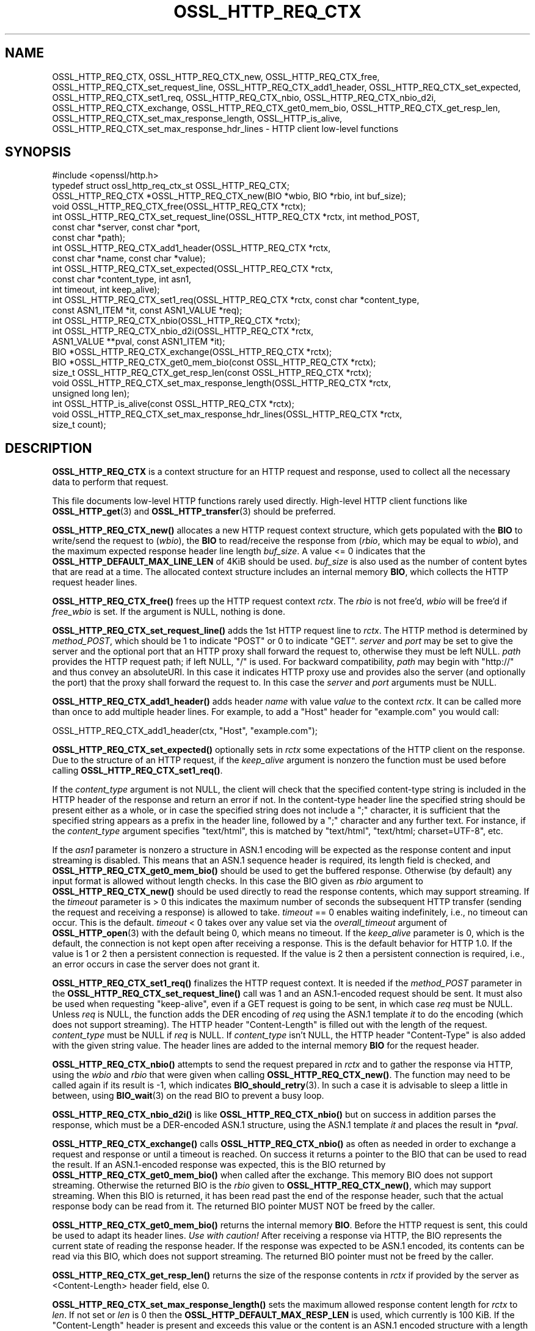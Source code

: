 .\" -*- mode: troff; coding: utf-8 -*-
.\" Automatically generated by Pod::Man 5.0102 (Pod::Simple 3.45)
.\"
.\" Standard preamble:
.\" ========================================================================
.de Sp \" Vertical space (when we can't use .PP)
.if t .sp .5v
.if n .sp
..
.de Vb \" Begin verbatim text
.ft CW
.nf
.ne \\$1
..
.de Ve \" End verbatim text
.ft R
.fi
..
.\" \*(C` and \*(C' are quotes in nroff, nothing in troff, for use with C<>.
.ie n \{\
.    ds C` ""
.    ds C' ""
'br\}
.el\{\
.    ds C`
.    ds C'
'br\}
.\"
.\" Escape single quotes in literal strings from groff's Unicode transform.
.ie \n(.g .ds Aq \(aq
.el       .ds Aq '
.\"
.\" If the F register is >0, we'll generate index entries on stderr for
.\" titles (.TH), headers (.SH), subsections (.SS), items (.Ip), and index
.\" entries marked with X<> in POD.  Of course, you'll have to process the
.\" output yourself in some meaningful fashion.
.\"
.\" Avoid warning from groff about undefined register 'F'.
.de IX
..
.nr rF 0
.if \n(.g .if rF .nr rF 1
.if (\n(rF:(\n(.g==0)) \{\
.    if \nF \{\
.        de IX
.        tm Index:\\$1\t\\n%\t"\\$2"
..
.        if !\nF==2 \{\
.            nr % 0
.            nr F 2
.        \}
.    \}
.\}
.rr rF
.\" ========================================================================
.\"
.IX Title "OSSL_HTTP_REQ_CTX 3ossl"
.TH OSSL_HTTP_REQ_CTX 3ossl 2025-02-11 3.4.1 OpenSSL
.\" For nroff, turn off justification.  Always turn off hyphenation; it makes
.\" way too many mistakes in technical documents.
.if n .ad l
.nh
.SH NAME
OSSL_HTTP_REQ_CTX,
OSSL_HTTP_REQ_CTX_new,
OSSL_HTTP_REQ_CTX_free,
OSSL_HTTP_REQ_CTX_set_request_line,
OSSL_HTTP_REQ_CTX_add1_header,
OSSL_HTTP_REQ_CTX_set_expected,
OSSL_HTTP_REQ_CTX_set1_req,
OSSL_HTTP_REQ_CTX_nbio,
OSSL_HTTP_REQ_CTX_nbio_d2i,
OSSL_HTTP_REQ_CTX_exchange,
OSSL_HTTP_REQ_CTX_get0_mem_bio,
OSSL_HTTP_REQ_CTX_get_resp_len,
OSSL_HTTP_REQ_CTX_set_max_response_length,
OSSL_HTTP_is_alive,
OSSL_HTTP_REQ_CTX_set_max_response_hdr_lines
\&\- HTTP client low\-level functions
.SH SYNOPSIS
.IX Header "SYNOPSIS"
.Vb 1
\& #include <openssl/http.h>
\&
\& typedef struct ossl_http_req_ctx_st OSSL_HTTP_REQ_CTX;
\&
\& OSSL_HTTP_REQ_CTX *OSSL_HTTP_REQ_CTX_new(BIO *wbio, BIO *rbio, int buf_size);
\& void OSSL_HTTP_REQ_CTX_free(OSSL_HTTP_REQ_CTX *rctx);
\&
\& int OSSL_HTTP_REQ_CTX_set_request_line(OSSL_HTTP_REQ_CTX *rctx, int method_POST,
\&                                        const char *server, const char *port,
\&                                        const char *path);
\& int OSSL_HTTP_REQ_CTX_add1_header(OSSL_HTTP_REQ_CTX *rctx,
\&                                   const char *name, const char *value);
\&
\& int OSSL_HTTP_REQ_CTX_set_expected(OSSL_HTTP_REQ_CTX *rctx,
\&                                    const char *content_type, int asn1,
\&                                    int timeout, int keep_alive);
\& int OSSL_HTTP_REQ_CTX_set1_req(OSSL_HTTP_REQ_CTX *rctx, const char *content_type,
\&                                const ASN1_ITEM *it, const ASN1_VALUE *req);
\& int OSSL_HTTP_REQ_CTX_nbio(OSSL_HTTP_REQ_CTX *rctx);
\& int OSSL_HTTP_REQ_CTX_nbio_d2i(OSSL_HTTP_REQ_CTX *rctx,
\&                                ASN1_VALUE **pval, const ASN1_ITEM *it);
\& BIO *OSSL_HTTP_REQ_CTX_exchange(OSSL_HTTP_REQ_CTX *rctx);
\&
\& BIO *OSSL_HTTP_REQ_CTX_get0_mem_bio(const OSSL_HTTP_REQ_CTX *rctx);
\& size_t OSSL_HTTP_REQ_CTX_get_resp_len(const OSSL_HTTP_REQ_CTX *rctx);
\& void OSSL_HTTP_REQ_CTX_set_max_response_length(OSSL_HTTP_REQ_CTX *rctx,
\&                                                unsigned long len);
\&
\& int OSSL_HTTP_is_alive(const OSSL_HTTP_REQ_CTX *rctx);
\&
\& void OSSL_HTTP_REQ_CTX_set_max_response_hdr_lines(OSSL_HTTP_REQ_CTX *rctx,
\&                                                   size_t count);
.Ve
.SH DESCRIPTION
.IX Header "DESCRIPTION"
\&\fBOSSL_HTTP_REQ_CTX\fR is a context structure for an HTTP request and response,
used to collect all the necessary data to perform that request.
.PP
This file documents low-level HTTP functions rarely used directly.  High-level
HTTP client functions like \fBOSSL_HTTP_get\fR\|(3) and \fBOSSL_HTTP_transfer\fR\|(3)
should be preferred.
.PP
\&\fBOSSL_HTTP_REQ_CTX_new()\fR allocates a new HTTP request context structure,
which gets populated with the \fBBIO\fR to write/send the request to (\fIwbio\fR),
the \fBBIO\fR to read/receive the response from (\fIrbio\fR, which may be equal to
\&\fIwbio\fR), and the maximum expected response header line length \fIbuf_size\fR.
A value <= 0 indicates that
the \fBOSSL_HTTP_DEFAULT_MAX_LINE_LEN\fR of 4KiB should be used.
\&\fIbuf_size\fR is also used as the number of content bytes that are read at a time.
The allocated context structure includes an internal memory \fBBIO\fR,
which collects the HTTP request header lines.
.PP
\&\fBOSSL_HTTP_REQ_CTX_free()\fR frees up the HTTP request context \fIrctx\fR.
The \fIrbio\fR is not free'd, \fIwbio\fR will be free'd if \fIfree_wbio\fR is set.
If the argument is NULL, nothing is done.
.PP
\&\fBOSSL_HTTP_REQ_CTX_set_request_line()\fR adds the 1st HTTP request line to \fIrctx\fR.
The HTTP method is determined by \fImethod_POST\fR,
which should be 1 to indicate \f(CW\*(C`POST\*(C'\fR or 0 to indicate \f(CW\*(C`GET\*(C'\fR.
\&\fIserver\fR and \fIport\fR may be set to give the server and the optional port that
an HTTP proxy shall forward the request to, otherwise they must be left NULL.
\&\fIpath\fR provides the HTTP request path; if left NULL, \f(CW\*(C`/\*(C'\fR is used.
For backward compatibility, \fIpath\fR may begin with \f(CW\*(C`http://\*(C'\fR and thus convey
an absoluteURI. In this case it indicates HTTP proxy use and provides also the
server (and optionally the port) that the proxy shall forward the request to.
In this case the \fIserver\fR and \fIport\fR arguments must be NULL.
.PP
\&\fBOSSL_HTTP_REQ_CTX_add1_header()\fR adds header \fIname\fR with value \fIvalue\fR to the
context \fIrctx\fR. It can be called more than once to add multiple header lines.
For example, to add a \f(CW\*(C`Host\*(C'\fR header for \f(CW\*(C`example.com\*(C'\fR you would call:
.PP
.Vb 1
\& OSSL_HTTP_REQ_CTX_add1_header(ctx, "Host", "example.com");
.Ve
.PP
\&\fBOSSL_HTTP_REQ_CTX_set_expected()\fR optionally sets in \fIrctx\fR some expectations
of the HTTP client on the response.
Due to the structure of an HTTP request, if the \fIkeep_alive\fR argument is
nonzero the function must be used before calling \fBOSSL_HTTP_REQ_CTX_set1_req()\fR.
.PP
If the \fIcontent_type\fR argument is not NULL,
the client will check that the specified content-type string
is included in the HTTP header of the response and return an error if not.
In the content-type header line the specified string should be present either
as a whole, or in case the specified string does not include a \f(CW\*(C`;\*(C'\fR character,
it is sufficient that the specified string appears as a prefix
in the header line, followed by a \f(CW\*(C`;\*(C'\fR character and any further text.
For instance, if the \fIcontent_type\fR argument specifies \f(CW\*(C`text/html\*(C'\fR,
this is matched by \f(CW\*(C`text/html\*(C'\fR, \f(CW\*(C`text/html; charset=UTF\-8\*(C'\fR, etc.
.PP
If the \fIasn1\fR parameter is nonzero a structure in ASN.1 encoding will be
expected as the response content and input streaming is disabled.  This means
that an ASN.1 sequence header is required, its length field is checked, and
\&\fBOSSL_HTTP_REQ_CTX_get0_mem_bio()\fR should be used to get the buffered response.
Otherwise (by default) any input format is allowed without length checks.
In this case the BIO given as \fIrbio\fR argument to \fBOSSL_HTTP_REQ_CTX_new()\fR should
be used directly to read the response contents, which may support streaming.
If the \fItimeout\fR parameter is > 0 this indicates the maximum number of seconds
the subsequent HTTP transfer (sending the request and receiving a response)
is allowed to take.
\&\fItimeout\fR == 0 enables waiting indefinitely, i.e., no timeout can occur.
This is the default.
\&\fItimeout\fR < 0 takes over any value set via the \fIoverall_timeout\fR argument of
\&\fBOSSL_HTTP_open\fR\|(3) with the default being 0, which means no timeout.
If the \fIkeep_alive\fR parameter is 0, which is the default, the connection is not
kept open after receiving a response. This is the default behavior for HTTP 1.0.
If the value is 1 or 2 then a persistent connection is requested.
If the value is 2 then a persistent connection is required,
i.e., an error occurs in case the server does not grant it.
.PP
\&\fBOSSL_HTTP_REQ_CTX_set1_req()\fR finalizes the HTTP request context.
It is needed if the \fImethod_POST\fR parameter in the
\&\fBOSSL_HTTP_REQ_CTX_set_request_line()\fR call was 1
and an ASN.1\-encoded request should be sent.
It must also be used when requesting "keep-alive",
even if a GET request is going to be sent, in which case \fIreq\fR must be NULL.
Unless \fIreq\fR is NULL, the function adds the DER encoding of \fIreq\fR using
the ASN.1 template \fIit\fR to do the encoding (which does not support streaming).
The HTTP header \f(CW\*(C`Content\-Length\*(C'\fR is filled out with the length of the request.
\&\fIcontent_type\fR must be NULL if \fIreq\fR is NULL.
If \fIcontent_type\fR isn't NULL,
the HTTP header \f(CW\*(C`Content\-Type\*(C'\fR is also added with the given string value.
The header lines are added to the internal memory \fBBIO\fR for the request header.
.PP
\&\fBOSSL_HTTP_REQ_CTX_nbio()\fR attempts to send the request prepared in \fIrctx\fR
and to gather the response via HTTP, using the \fIwbio\fR and \fIrbio\fR
that were given when calling \fBOSSL_HTTP_REQ_CTX_new()\fR.
The function may need to be called again if its result is \-1, which indicates
\&\fBBIO_should_retry\fR\|(3).  In such a case it is advisable to sleep a little in
between, using \fBBIO_wait\fR\|(3) on the read BIO to prevent a busy loop.
.PP
\&\fBOSSL_HTTP_REQ_CTX_nbio_d2i()\fR is like \fBOSSL_HTTP_REQ_CTX_nbio()\fR but on success
in addition parses the response, which must be a DER-encoded ASN.1 structure,
using the ASN.1 template \fIit\fR and places the result in \fI*pval\fR.
.PP
\&\fBOSSL_HTTP_REQ_CTX_exchange()\fR calls \fBOSSL_HTTP_REQ_CTX_nbio()\fR as often as needed
in order to exchange a request and response or until a timeout is reached.
On success it returns a pointer to the BIO that can be used to read the result.
If an ASN.1\-encoded response was expected, this is the BIO
returned by \fBOSSL_HTTP_REQ_CTX_get0_mem_bio()\fR when called after the exchange.
This memory BIO does not support streaming.
Otherwise the returned BIO is the \fIrbio\fR given to \fBOSSL_HTTP_REQ_CTX_new()\fR,
which may support streaming.
When this BIO is returned, it has been read past the end of the response header,
such that the actual response body can be read from it.
The returned BIO pointer MUST NOT be freed by the caller.
.PP
\&\fBOSSL_HTTP_REQ_CTX_get0_mem_bio()\fR returns the internal memory \fBBIO\fR.
Before the HTTP request is sent, this could be used to adapt its header lines.
\&\fIUse with caution!\fR
After receiving a response via HTTP, the BIO represents the current state of
reading the response header. If the response was expected to be ASN.1 encoded,
its contents can be read via this BIO, which does not support streaming.
The returned BIO pointer must not be freed by the caller.
.PP
\&\fBOSSL_HTTP_REQ_CTX_get_resp_len()\fR returns the size of the response contents
in \fIrctx\fR if provided by the server as <Content\-Length> header field, else 0.
.PP
\&\fBOSSL_HTTP_REQ_CTX_set_max_response_length()\fR sets the maximum allowed
response content length for \fIrctx\fR to \fIlen\fR. If not set or \fIlen\fR is 0
then the \fBOSSL_HTTP_DEFAULT_MAX_RESP_LEN\fR is used, which currently is 100 KiB.
If the \f(CW\*(C`Content\-Length\*(C'\fR header is present and exceeds this value or
the content is an ASN.1 encoded structure with a length exceeding this value
or both length indications are present but disagree then an error occurs.
.PP
\&\fBOSSL_HTTP_is_alive()\fR can be used to query if the HTTP connection
given by \fIrctx\fR is still alive, i.e., has not been closed.
It returns 0 if \fIrctx\fR is NULL.
.PP
If the client application requested or required a persistent connection
and this was granted by the server, it can keep \fIrctx\fR as long as it wants
to send further requests and \fBOSSL_HTTP_is_alive()\fR returns nonzero,
else it should call \fIOSSL_HTTP_REQ_CTX_free(rctx)\fR or \fBOSSL_HTTP_close\fR\|(3).
In case the client application keeps \fIrctx\fR but the connection then dies
for any reason at the server side, it will notice this obtaining an
I/O error when trying to send the next request via \fIrctx\fR.
.PP
The \fBOSSL_HTTP_REQ_CTX_set_max_response_hdr_lines()\fR function changes the limit
for the number of HTTP headers which can be received in a response. The default
value is 256.  If the number of HTTP headers in a response exceeds the limit,
then the HTTP_R_RESPONSE_TOO_MANY_HDRLINES error is indicated. Setting the
limit to 0 disables the check.
.SH WARNINGS
.IX Header "WARNINGS"
The server's response may be unexpected if the hostname that was used to
create the \fIwbio\fR, any \f(CW\*(C`Host\*(C'\fR header, and the host specified in the
request URL do not match.
.PP
Many of these functions must be called in a certain order.
.PP
First, the HTTP request context must be allocated:
\&\fBOSSL_HTTP_REQ_CTX_new()\fR.
.PP
Then, the HTTP request must be prepared with request data:
.IP 1. 4
Calling \fBOSSL_HTTP_REQ_CTX_set_request_line()\fR.
.IP 2. 4
Adding extra header lines with \fBOSSL_HTTP_REQ_CTX_add1_header()\fR.
This is optional and may be done multiple times with different names.
.IP 3. 4
Finalize the request using \fBOSSL_HTTP_REQ_CTX_set1_req()\fR.
This may be omitted if the GET method is used and "keep-alive" is not requested.
.PP
When the request context is fully prepared, the HTTP exchange may be performed
with \fBOSSL_HTTP_REQ_CTX_nbio()\fR or \fBOSSL_HTTP_REQ_CTX_exchange()\fR.
.SH NOTES
.IX Header "NOTES"
When built with tracing enabled, \fBOSSL_HTTP_REQ_CTX_nbio()\fR and all functions
using it, such as \fBOSSL_HTTP_REQ_CTX_exchange()\fR and \fBOSSL_HTTP_transfer\fR\|(3),
may be traced using \fBOSSL_TRACE_CATEGORY_HTTP\fR.
See also \fBOSSL_trace_enabled\fR\|(3) and \fBopenssl\-env\fR\|(7).
.SH "RETURN VALUES"
.IX Header "RETURN VALUES"
\&\fBOSSL_HTTP_REQ_CTX_new()\fR returns a pointer to a \fBOSSL_HTTP_REQ_CTX\fR, or NULL
on error.
.PP
\&\fBOSSL_HTTP_REQ_CTX_free()\fR and \fBOSSL_HTTP_REQ_CTX_set_max_response_length()\fR
do not return values.
.PP
\&\fBOSSL_HTTP_REQ_CTX_set_request_line()\fR, \fBOSSL_HTTP_REQ_CTX_add1_header()\fR,
\&\fBOSSL_HTTP_REQ_CTX_set1_req()\fR, and \fBOSSL_HTTP_REQ_CTX_set_expected()\fR
return 1 for success and 0 for failure.
.PP
\&\fBOSSL_HTTP_REQ_CTX_nbio()\fR and \fBOSSL_HTTP_REQ_CTX_nbio_d2i()\fR
return 1 for success, 0 on error or redirection, \-1 if retry is needed.
.PP
\&\fBOSSL_HTTP_REQ_CTX_exchange()\fR and \fBOSSL_HTTP_REQ_CTX_get0_mem_bio()\fR
return a pointer to a \fBBIO\fR on success as described above or NULL on failure.
The returned BIO must not be freed by the caller.
.PP
\&\fBOSSL_HTTP_REQ_CTX_get_resp_len()\fR returns the size of the response contents
or 0 if not available or an error occurred.
.PP
\&\fBOSSL_HTTP_is_alive()\fR returns 1 if its argument is non-NULL
and the client requested a persistent connection
and the server did not disagree on keeping the connection open, else 0.
.SH "SEE ALSO"
.IX Header "SEE ALSO"
\&\fBBIO_should_retry\fR\|(3),
\&\fBBIO_wait\fR\|(3),
\&\fBASN1_item_d2i_bio\fR\|(3),
\&\fBASN1_item_i2d_mem_bio\fR\|(3),
\&\fBOSSL_HTTP_open\fR\|(3),
\&\fBOSSL_HTTP_get\fR\|(3),
\&\fBOSSL_HTTP_transfer\fR\|(3),
\&\fBOSSL_HTTP_close\fR\|(3),
\&\fBOSSL_trace_enabled\fR\|(3), and \fBopenssl\-env\fR\|(7).
.SH HISTORY
.IX Header "HISTORY"
The functions described here were added in OpenSSL 3.0.
.SH COPYRIGHT
.IX Header "COPYRIGHT"
Copyright 2015\-2024 The OpenSSL Project Authors. All Rights Reserved.
.PP
Licensed under the Apache License 2.0 (the "License").  You may not use
this file except in compliance with the License.  You can obtain a copy
in the file LICENSE in the source distribution or at
<https://www.openssl.org/source/license.html>.
